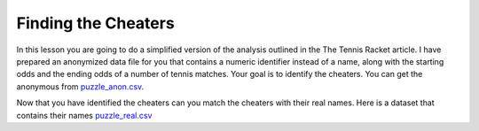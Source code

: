 Finding the Cheaters
====================


In this lesson you are going to do a simplified version of the analysis outlined in the The Tennis Racket article.  I have prepared an anonymized data file for you that contains a numeric identifier instead of a name, along with the starting odds and the ending odds of a number of tennis matches.  Your goal is to identify the cheaters.  You can get the anonymous from `puzzle_anon.csv <../_static/puzzle_anon.csv>`_.


.. mchoice:: mc_ethics_anon_cheaters
   :random:

   Check the ids of all of the cheaters here.

   - 7002589994262273027

     + Cheater number 1

   - 2416068425895372125

     + Cheater number 2

   - 1547483661413497428

     + Cheater number 3

   - 6228119144908428867

     + Cheater number 4

   - 1718561694846009025

     + Cheater number 5

   - 4643766977283546131

     - You accuse an innocent person

   - 1693568023468297046

     - You accuse an innocent person

   - All are cheaters

     - No, not everyone is a cheater

   - All are honest

     - No, not everyone is honest


Now that you have identified the cheaters can you match the cheaters with their real names.  Here is a dataset that contains their names `puzzle_real.csv <../_static/puzzle_real.csv>`_

.. dragndrop:: dd_ethics_real
   :feedback: Please keep going with your analysis.
   :match_1: bob|||7002589994262273027
   :match_2: jane|||2416068425895372125
   :match_3: john|||1547483661413497428
   :match_4: sally|||6228119144908428867
   :match_5: sue|||1718561694846009025
   :match_6: don|||4643766977283546131
   :match_7: hill|||1693568023468297046

   Match the numeric identifiers from the first part of the project with the real names.

.. shortanswer:: sa_tennis

    What are three main points that you take away from the Tennis Racket article?


.. shortanswer:: sa_tennis_unmask

    What are three main points that you take away from the unmasking article?  What ethical considerations are important to you when considering de-anonymizing some other data set?


